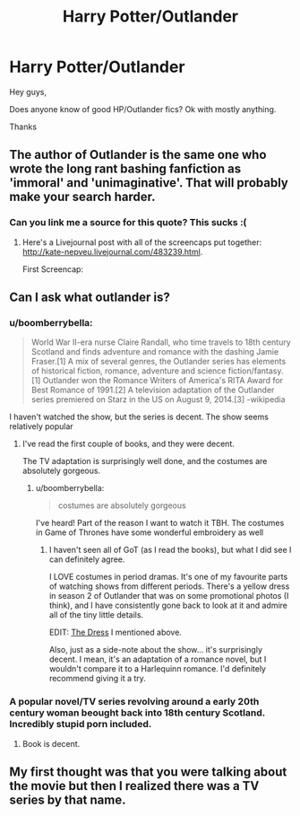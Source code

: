 #+TITLE: Harry Potter/Outlander

* Harry Potter/Outlander
:PROPERTIES:
:Author: ello_arry
:Score: 10
:DateUnix: 1480819424.0
:DateShort: 2016-Dec-04
:END:
Hey guys,

Does anyone know of good HP/Outlander fics? Ok with mostly anything.

Thanks


** The author of Outlander is the same one who wrote the long rant bashing fanfiction as 'immoral' and 'unimaginative'. That will probably make your search harder.
:PROPERTIES:
:Author: pwaasome
:Score: 9
:DateUnix: 1480836766.0
:DateShort: 2016-Dec-04
:END:

*** Can you link me a source for this quote? This sucks :(
:PROPERTIES:
:Author: iambeeblack
:Score: 1
:DateUnix: 1480861172.0
:DateShort: 2016-Dec-04
:END:

**** Here's a Livejournal post with all of the screencaps put together: [[http://kate-nepveu.livejournal.com/483239.html]].

First Screencap: [[http://www.steelypips.org/gabaldon_posts/post%201%20part%201.png]]
:PROPERTIES:
:Author: pwaasome
:Score: 1
:DateUnix: 1480861432.0
:DateShort: 2016-Dec-04
:END:


** Can I ask what outlander is?
:PROPERTIES:
:Author: Skeletickles
:Score: 2
:DateUnix: 1480821895.0
:DateShort: 2016-Dec-04
:END:

*** u/boomberrybella:
#+begin_quote
  World War II-era nurse Claire Randall, who time travels to 18th century Scotland and finds adventure and romance with the dashing Jamie Fraser.[1] A mix of several genres, the Outlander series has elements of historical fiction, romance, adventure and science fiction/fantasy.[1] Outlander won the Romance Writers of America's RITA Award for Best Romance of 1991.[2] A television adaptation of the Outlander series premiered on Starz in the US on August 9, 2014.[3] -wikipedia
#+end_quote

I haven't watched the show, but the series is decent. The show seems relatively popular
:PROPERTIES:
:Author: boomberrybella
:Score: 6
:DateUnix: 1480823046.0
:DateShort: 2016-Dec-04
:END:

**** I've read the first couple of books, and they were decent.

The TV adaptation is surprisingly well done, and the costumes are absolutely gorgeous.
:PROPERTIES:
:Author: th3irin
:Score: 6
:DateUnix: 1480832154.0
:DateShort: 2016-Dec-04
:END:

***** u/boomberrybella:
#+begin_quote
  costumes are absolutely gorgeous
#+end_quote

I've heard! Part of the reason I want to watch it TBH. The costumes in Game of Thrones have some wonderful embroidery as well
:PROPERTIES:
:Author: boomberrybella
:Score: 1
:DateUnix: 1480876567.0
:DateShort: 2016-Dec-04
:END:

****** I haven't seen all of GoT (as I read the books), but what I did see I can definitely agree.

I LOVE costumes in period dramas. It's one of my favourite parts of watching shows from different periods. There's a yellow dress in season 2 of Outlander that was on some promotional photos (I think), and I have consistently gone back to look at it and admire all of the tiny little details.

EDIT: [[https://strongfemalefriendship.files.wordpress.com/2016/05/outlander-02.jpg?w=863][The Dress]] I mentioned above.

Also, just as a side-note about the show... it's surprisingly decent. I mean, it's an adaptation of a romance novel, but I wouldn't compare it to a Harlequinn romance. I'd definitely recommend giving it a try.
:PROPERTIES:
:Author: th3irin
:Score: 2
:DateUnix: 1480878161.0
:DateShort: 2016-Dec-04
:END:


*** A popular novel/TV series revolving around a early 20th century woman beought back into 18th century Scotland. Incredibly stupid porn included.
:PROPERTIES:
:Author: UndeadBBQ
:Score: -3
:DateUnix: 1480822981.0
:DateShort: 2016-Dec-04
:END:

**** Book is decent.
:PROPERTIES:
:Author: LeJisemika
:Score: 3
:DateUnix: 1480824704.0
:DateShort: 2016-Dec-04
:END:


** My first thought was that you were talking about the movie but then I realized there was a TV series by that name.
:PROPERTIES:
:Author: Huntrrz
:Score: 1
:DateUnix: 1480826214.0
:DateShort: 2016-Dec-04
:END:
